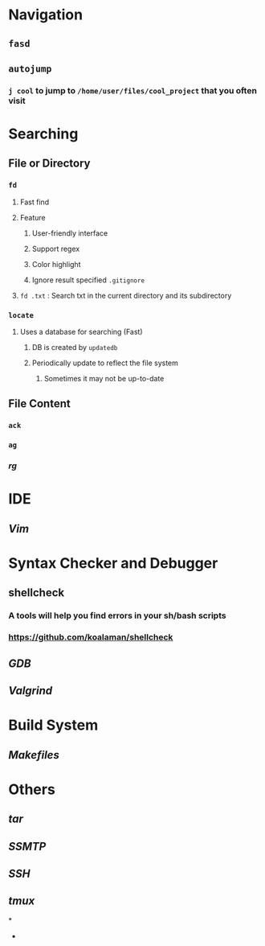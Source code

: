 * *Navigation*
** ~fasd~
** ~autojump~
:PROPERTIES:
:collapsed: true
:END:
*** ~j cool~ to jump to ~/home/user/files/cool_project~ that you often visit
* *Searching*
** File or Directory
*** ~fd~
:PROPERTIES:
:collapsed: true
:END:
**** Fast find
**** Feature
***** User-friendly interface
***** Support regex
***** Color highlight
***** Ignore result specified ~.gitignore~
**** ~fd .txt~ : Search txt in the current directory and its subdirectory
*** ~locate~
:PROPERTIES:
:collapsed: true
:END:
**** Uses a database for searching (Fast)
***** DB is created by ~updatedb~
***** Periodically update to reflect the file system
****** Sometimes it may not be up-to-date
** File Content
*** ~ack~
*** ~ag~
*** [[rg]]
* *IDE*
** [[Vim]]
* *Syntax Checker and Debugger*
** shellcheck
:PROPERTIES:
:collapsed: true
:END:
*** A tools will help you find errors in your sh/bash scripts
*** https://github.com/koalaman/shellcheck
** [[GDB]]
** [[Valgrind]]
* *Build System*
** [[Makefiles]]
* *Others*
** [[tar]]
** [[SSMTP]]
** [[SSH]]
** [[tmux]]
*
-